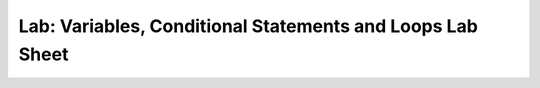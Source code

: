 Lab: Variables, Conditional Statements and Loops Lab Sheet
==========================================================
